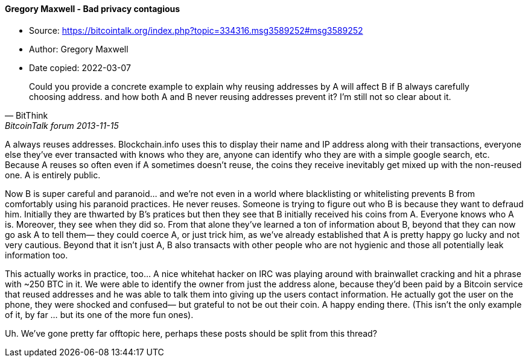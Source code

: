 ==== Gregory Maxwell - Bad privacy contagious
****

* Source: https://bitcointalk.org/index.php?topic=334316.msg3589252#msg3589252
* Author: Gregory Maxwell
* Date copied: 2022-03-07
****

[quote, BitThink, BitcoinTalk forum 2013-11-15]
____
Could you provide a concrete example to explain why reusing addresses by A will affect B if B always carefully choosing address. and how both A and B never reusing addresses prevent it? I'm still not so clear about it.
____

A always reuses addresses. Blockchain.info uses this to display their name and IP address along with their transactions, everyone else they've ever transacted with knows who they are, anyone can identify who they are with a simple google search, etc. Because A reuses so often even if A sometimes doesn't reuse, the coins they receive inevitably get mixed up with the non-reused one. A is entirely public.

Now B is super careful and paranoid... and we're not even in a world where blacklisting or whitelisting prevents B from comfortably using his paranoid practices. He never reuses.  Someone is trying to figure out who B is because they want to defraud him.  Initially they are thwarted by B's pratices but then they see that B initially received his coins from A. Everyone knows who A is. Moreover, they see when they did so. From that alone they've learned a ton of information about B, beyond that they can now go ask A to tell them— they could coerce A, or just trick him, as we've already established that A is pretty happy go lucky and not very cautious.   Beyond that it isn't just A,  B also transacts with other people who are not hygienic and those all potentially leak information too.

This actually works in practice, too... A nice whitehat hacker on IRC was playing around with brainwallet cracking and hit a phrase with ~250 BTC in it.  We were able to identify the owner from just the address alone, because they'd been paid by a Bitcoin service that reused addresses and he was able to talk them into giving up the users contact information. He actually got the user on the phone, they were shocked and confused— but grateful to not be out their coin.  A happy ending there. (This isn't the only example of it, by far ... but its one of the more fun ones).

Uh. We've gone pretty far offtopic here, perhaps these posts should be split from this thread?

